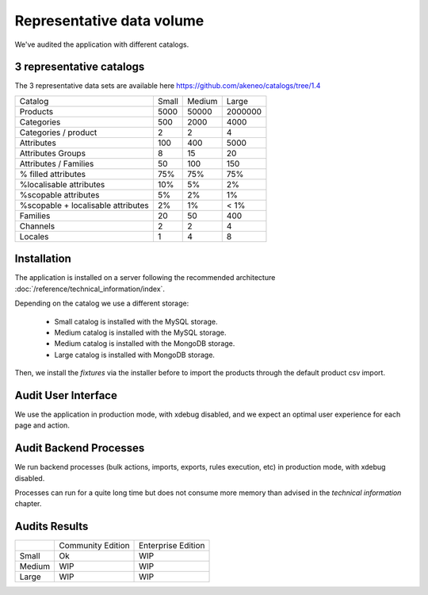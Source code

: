 Representative data volume
==========================

We've audited the application with different catalogs.

3 representative catalogs
-------------------------

The 3 representative data sets are available here https://github.com/akeneo/catalogs/tree/1.4

+------------------------------------+-------+--------+---------+
| Catalog                            | Small | Medium | Large   |
+------------------------------------+-------+--------+---------+
| Products                           | 5000  | 50000  | 2000000 |
+------------------------------------+-------+--------+---------+
| Categories                         | 500   | 2000   | 4000    |
+------------------------------------+-------+--------+---------+
| Categories / product               | 2     | 2      | 4       |
+------------------------------------+-------+--------+---------+
| Attributes                         | 100   | 400    | 5000    |
+------------------------------------+-------+--------+---------+
| Attributes Groups                  | 8     | 15     | 20      |
+------------------------------------+-------+--------+---------+
| Attributes / Families              | 50    | 100    | 150     |
+------------------------------------+-------+--------+---------+
| % filled attributes                | 75%   | 75%    | 75%     |
+------------------------------------+-------+--------+---------+
| %localisable attributes            | 10%   | 5%     | 2%      |
+------------------------------------+-------+--------+---------+
| %scopable attributes               | 5%    | 2%     | 1%      |
+------------------------------------+-------+--------+---------+
| %scopable + localisable attributes | 2%    | 1%     | < 1%    |
+------------------------------------+-------+--------+---------+
| Families                           | 20    | 50     | 400     |
+------------------------------------+-------+--------+---------+
| Channels                           | 2     | 2      | 4       |
+------------------------------------+-------+--------+---------+
| Locales                            | 1     | 4      | 8       |
+------------------------------------+-------+--------+---------+

Installation
------------

The application is installed on a server following the recommended architecture :doc:`/reference/technical_information/index`.

Depending on the catalog we use a different storage:

 * Small catalog is installed with the MySQL storage.
 * Medium catalog is installed with the MySQL storage.
 * Medium catalog is installed with the MongoDB storage.
 * Large catalog is installed with MongoDB storage.

Then, we install the `fixtures` via the installer before to import the products through the default product csv import.

Audit User Interface
--------------------

We use the application in production mode, with xdebug disabled, and we expect an optimal user experience for each page and action.

Audit Backend Processes
-----------------------

We run backend processes (bulk actions, imports, exports, rules execution, etc) in production mode, with xdebug disabled.

Processes can run for a quite long time but does not consume more memory than advised in the `technical information` chapter.

Audits Results
--------------

+--------+-------------------+--------------------+
|        | Community Edition | Enterprise Edition |
+--------+-------------------+--------------------+
| Small  | Ok                | WIP                |
+--------+-------------------+--------------------+
| Medium | WIP               | WIP                |
+--------+-------------------+--------------------+
| Large  | WIP               | WIP                |
+--------+-------------------+--------------------+
